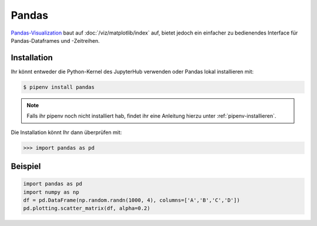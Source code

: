 Pandas
======

`Pandas-Visualization
<https://pandas.pydata.org/pandas-docs/stable/user_guide/visualization.html>`_ 
baut auf :doc:`/viz/matplotlib/index` auf, bietet jedoch ein einfacher zu
bedienendes Interface für Pandas-Dataframes und -Zeitreihen.

Installation
------------

Ihr könnt entweder die Python-Kernel des JupyterHub verwenden oder Pandas
lokal installieren mit:

.. code-block:: console

    $ pipenv install pandas

.. note::
    Falls ihr pipenv noch nicht installiert hab, findet ihr eine Anleitung
    hierzu unter :ref:`pipenv-installieren`.

Die Installation könnt Ihr dann überprüfen mit:

.. code-block:: python

    >>> import pandas as pd

Beispiel
--------

.. code-block:: python

    import pandas as pd
    import numpy as np
    df = pd.DataFrame(np.random.randn(1000, 4), columns=['A','B','C','D'])
    pd.plotting.scatter_matrix(df, alpha=0.2)

.. seealso::
   - `Pandas Plotting Docs
     <https://pandas.pydata.org/pandas-docs/stable/reference/plotting.html>`_

